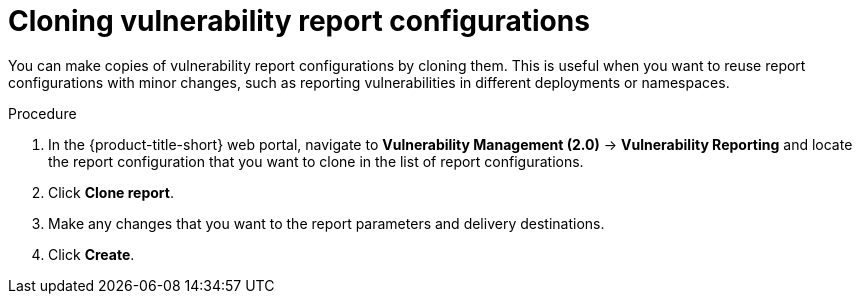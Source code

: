 // Module included in the following assemblies:
//
// * operating/manage-vulnerabilities.adoc
:_content-type: PROCEDURE
[id="vulnerability-management20-clone-reports_{context}"]
= Cloning vulnerability report configurations

[role="_abstract"]
You can make copies of vulnerability report configurations by cloning them. This is useful when you want to reuse report configurations with minor changes, such as reporting vulnerabilities in different deployments or namespaces.

.Procedure
. In the {product-title-short} web portal, navigate to *Vulnerability Management (2.0)* -> *Vulnerability Reporting* and locate the report configuration that you want to clone in the list of report configurations.
. Click *Clone report*.
. Make any changes that you want to the report parameters and delivery destinations.
. Click *Create*.